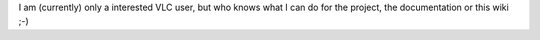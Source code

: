 I am (currently) only a interested VLC user, but who knows what I can do
for the project, the documentation or this wiki ;-)
